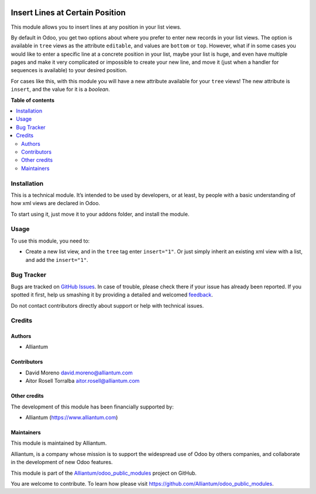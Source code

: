 .. image:: static/description/alliantum.png
   :alt: Alliantum
   :width: 100 %
   :scale: 70 %
   :align: center

================================
Insert Lines at Certain Position
================================

.. !!!!!!!!!!!!!!!!!!!!!!!!!!!!!!!!!!!!!!!!!!!!!!!!!!!!
   !! This file is generated by oca-gen-addon-readme !!
   !! changes will be overwritten.                   !!
   !!!!!!!!!!!!!!!!!!!!!!!!!!!!!!!!!!!!!!!!!!!!!!!!!!!!

.. |badge1| image:: https://shields.io/badge/Beta-yellow?style=for-the-badge&label=Maturity
    :target: https://alliantum.com/development-status
    :alt: Beta
.. |badge2| image:: https://shields.io/badge/AGPL--3-blue?style=for-the-badge&label=License
    :target: http://www.gnu.org/licenses/agpl-3.0-standalone.html
    :alt: License: AGPL-3
.. |badge3| image:: https://shields.io/badge/Alliantum%2fodoo_insert_line_position-24c3f3?style=for-the-badge&logo=github&label=github
    :target: https://github.com/Alliantum/odoo_insert_line_position/tree/14.0
    :alt: Alliantum/odoo_insert_line_position

|badge1| |badge2| |badge3| 



This module allows you to insert lines at any position in your list
views.

By default in Odoo, you get two options about where you prefer to enter
new records in your list views. The option is available in ``tree``
views as the attribute ``editable``, and values are ``bottom`` or
``top``. However, what if in some cases you would like to enter a
specific line at a concrete position in your list, maybe your list is
huge, and even have multiple pages and make it very complicated or
impossible to create your new line, and move it (just when a handler for
sequences is available) to your desired position.

For cases like this, with this module you will have a new attribute
available for your ``tree`` views! The new attribute is ``insert``, and
the value for it is a *boolean*.

**Table of contents**

.. contents::
   :local:

Installation
============

This is a technical module. It’s intended to be used by developers, or
at least, by people with a basic understanding of how xml views are
declared in Odoo.

To start using it, just move it to your addons folder, and install the
module.

Usage
=====

To use this module, you need to:

-  Create a new list view, and in the ``tree`` tag enter ``insert="1"``.
   Or just simply inherit an existing xml view with a list, and add the
   ``insert="1"``.


Bug Tracker
===========

Bugs are tracked on `GitHub Issues <https://github.com/Alliantum/odoo_insert_line_position/issues>`_.
In case of trouble, please check there if your issue has already been reported.
If you spotted it first, help us smashing it by providing a detailed and welcomed
`feedback <https://github.com/Alliantum/odoo_insert_line_position/issues/new?body=module:%20odoo_insert_line_position%0Aversion:%2014.0%0A%0A**Steps%20to%20reproduce**%0A-%20...%0A%0A**Current%20behavior**%0A%0A**Expected%20behavior**>`_.

Do not contact contributors directly about support or help with technical issues.

Credits
=======

Authors
~~~~~~~

* Alliantum

Contributors
~~~~~~~~~~~~

-  David Moreno david.moreno@alliantum.com
-  Aitor Rosell Torralba aitor.rosell@alliantum.com

Other credits
~~~~~~~~~~~~~

The development of this module has been financially supported by:

-  Alliantum (https://www.alliantum.com)

Maintainers
~~~~~~~~~~~

This module is maintained by Alliantum.

.. image:: https://avatars.githubusercontent.com/u/68618709?s=200&v=4
   :alt: Alliantum
   :target: https://alliantum.com

Alliantum, is a company whose
mission is to support the widespread use of Odoo by others companies, and collaborate in the development of new Odoo features.

This module is part of the `Alliantum/odoo_public_modules <https://github.com/Alliantum/odoo_public_modules>`_ project on GitHub.

You are welcome to contribute. To learn how please visit https://github.com/Alliantum/odoo_public_modules.

